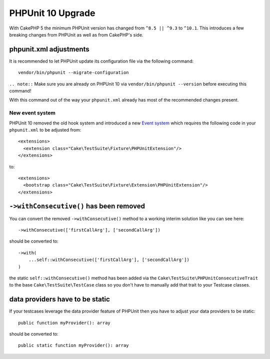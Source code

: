 PHPUnit 10 Upgrade
##################

With CakePHP 5 the minimum PHPUnit version has changed from ``^8.5 || ^9.3`` to ``^10.1``.
This introduces a few breaking changes from PHPUnit as well as from CakePHP's side.

phpunit.xml adjustments
=======================

It is recommended to let PHPUnit update its configuration file via the following command::

  vendor/bin/phpunit --migrate-configuration

``.. note::`` Make sure you are already on PHPUnit 10 via ``vendor/bin/phpunit --version`` before executing this command!

With this command out of the way your ``phpunit.xml`` already has most of the recommended changes present.

New event system
----------------

PHPUnit 10 removed the old hook system and introduced a new `Event system
<https://docs.phpunit.de/en/10.0/extending-phpunit.html#extending-the-test-runner>`_
which requires the following code in your ``phpunit.xml`` to be adjusted from::

  <extensions>
    <extension class="Cake\TestSuite\Fixture\PHPUnitExtension"/>
  </extensions>

to::

  <extensions>
    <bootstrap class="Cake\TestSuite\Fixture\Extension\PHPUnitExtension"/>
  </extensions>

``->withConsecutive()`` has been removed
========================================

You can convert the removed ``->withConsecutive()`` method to a
working interim solution like you can see here::

    ->withConsecutive(['firstCallArg'], ['secondCallArg'])

should be converted to::

    ->with(
        ...self::withConsecutive(['firstCallArg'], ['secondCallArg'])
    )

the static ``self::withConsecutive()`` method has been added via the ``Cake\TestSuite\PHPUnitConsecutiveTrait``
to the base ``Cake\TestSuite\TestCase`` class so you don't have to manually add that trait to your Testcase classes.

data providers have to be static
================================

If your testcases leverage the data provider feature of PHPUnit then
you have to adjust your data providers to be static::

    public function myProvider(): array

should be converted to::

    public static function myProvider(): array

